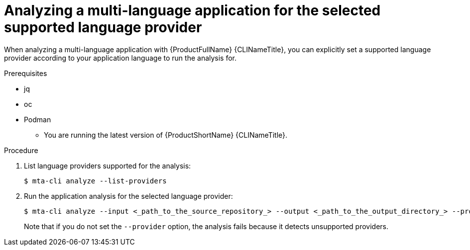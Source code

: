 :_newdoc-version: 2.18.3
:_template-generated: 2024-07-25
:_mod-docs-content-type: PROCEDURE

[id="selecting-language-providers-for-analysis_{context}"]
= Analyzing a multi-language application for the selected supported language provider

When analyzing a multi-language application with {ProductFullName} {CLINameTitle}, you can explicitly set a supported language provider according to your application language to run the analysis for.


.Prerequisites

** jq
** oc
** Podman
* You are running the latest version of {ProductShortName} {CLINameTitle}.


.Procedure

. List language providers supported for the analysis:
+
[source,terminal,subs="attributes+"]
----
$ mta-cli analyze --list-providers
----

. Run the application analysis for the selected language provider:
+
[source,terminal,subs="attributes+"]
----
$ mta-cli analyze --input <_path_to_the_source_repository_> --output <_path_to_the_output_directory_> --provider <_language_provider_> --rules <_path_to_custom_rules_>
----
+
Note that if you do not set the `--provider` option, the analysis fails because it detects unsupported providers.